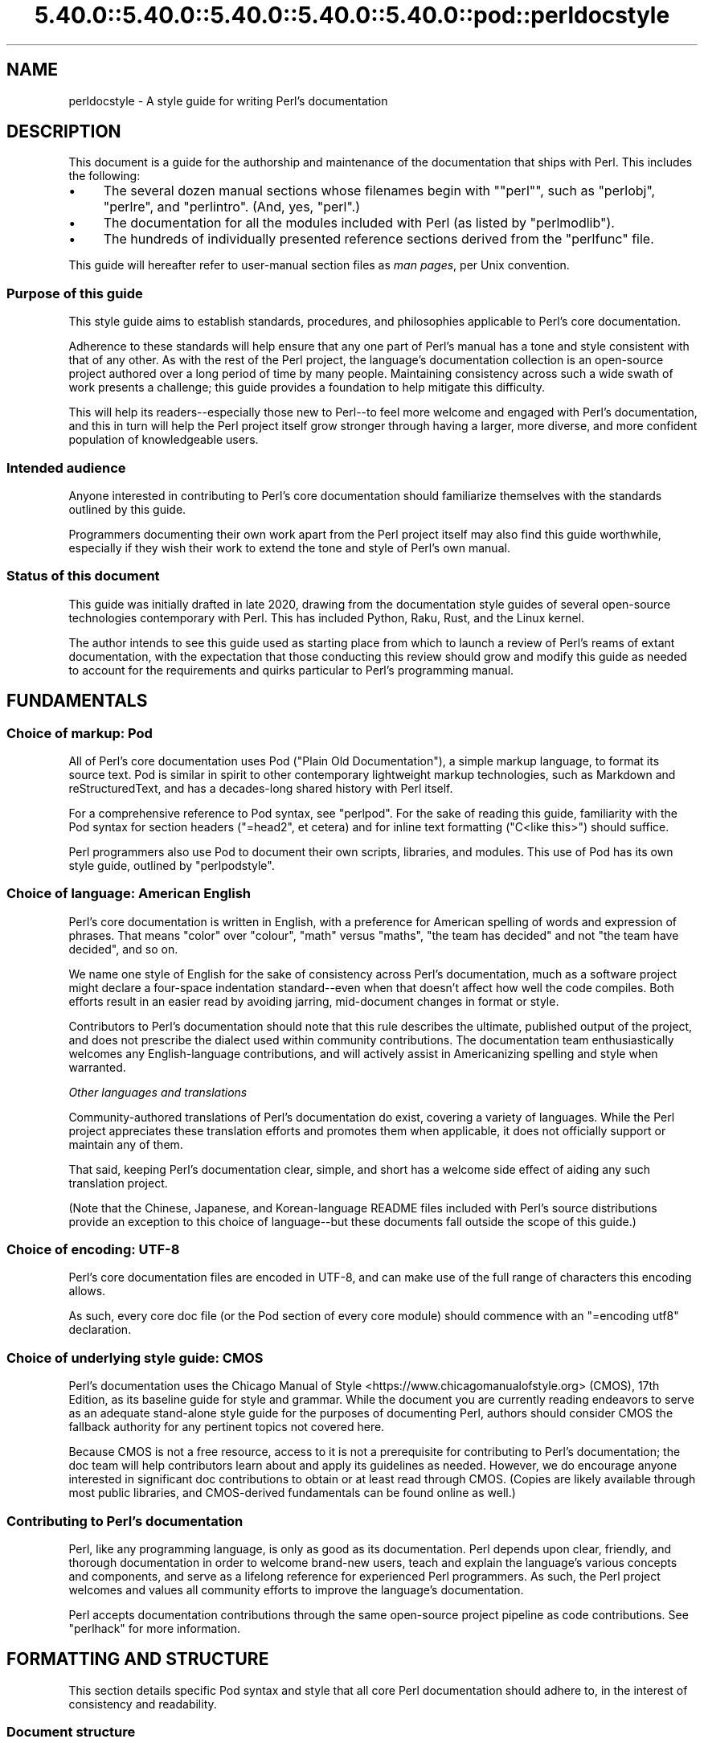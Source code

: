 .\" Automatically generated by Pod::Man 5.0102 (Pod::Simple 3.45)
.\"
.\" Standard preamble:
.\" ========================================================================
.de Sp \" Vertical space (when we can't use .PP)
.if t .sp .5v
.if n .sp
..
.de Vb \" Begin verbatim text
.ft CW
.nf
.ne \\$1
..
.de Ve \" End verbatim text
.ft R
.fi
..
.\" \*(C` and \*(C' are quotes in nroff, nothing in troff, for use with C<>.
.ie n \{\
.    ds C` ""
.    ds C' ""
'br\}
.el\{\
.    ds C`
.    ds C'
'br\}
.\"
.\" Escape single quotes in literal strings from groff's Unicode transform.
.ie \n(.g .ds Aq \(aq
.el       .ds Aq '
.\"
.\" If the F register is >0, we'll generate index entries on stderr for
.\" titles (.TH), headers (.SH), subsections (.SS), items (.Ip), and index
.\" entries marked with X<> in POD.  Of course, you'll have to process the
.\" output yourself in some meaningful fashion.
.\"
.\" Avoid warning from groff about undefined register 'F'.
.de IX
..
.nr rF 0
.if \n(.g .if rF .nr rF 1
.if (\n(rF:(\n(.g==0)) \{\
.    if \nF \{\
.        de IX
.        tm Index:\\$1\t\\n%\t"\\$2"
..
.        if !\nF==2 \{\
.            nr % 0
.            nr F 2
.        \}
.    \}
.\}
.rr rF
.\" ========================================================================
.\"
.IX Title "5.40.0::5.40.0::5.40.0::5.40.0::5.40.0::pod::perldocstyle 3"
.TH 5.40.0::5.40.0::5.40.0::5.40.0::5.40.0::pod::perldocstyle 3 2024-12-14 "perl v5.40.0" "Perl Programmers Reference Guide"
.\" For nroff, turn off justification.  Always turn off hyphenation; it makes
.\" way too many mistakes in technical documents.
.if n .ad l
.nh
.SH NAME
perldocstyle \- A style guide for writing Perl's documentation
.SH DESCRIPTION
.IX Header "DESCRIPTION"
This document is a guide for the authorship and maintenance of the
documentation that ships with Perl. This includes the following:
.IP \(bu 4
The several dozen manual sections whose filenames begin with "\f(CW\*(C`perl\*(C'\fR",
such as \f(CW\*(C`perlobj\*(C'\fR, \f(CW\*(C`perlre\*(C'\fR, and \f(CW\*(C`perlintro\*(C'\fR. (And, yes, \f(CW\*(C`perl\*(C'\fR.)
.IP \(bu 4
The documentation for all the modules included with Perl (as listed by
\&\f(CW\*(C`perlmodlib\*(C'\fR).
.IP \(bu 4
The hundreds of individually presented reference sections derived from
the \f(CW\*(C`perlfunc\*(C'\fR file.
.PP
This guide will hereafter refer to user-manual section files as \fIman
pages\fR, per Unix convention.
.SS "Purpose of this guide"
.IX Subsection "Purpose of this guide"
This style guide aims to establish standards, procedures, and philosophies
applicable to Perl's core documentation.
.PP
Adherence to these standards will help ensure that any one part of
Perl's manual has a tone and style consistent with that of any other. As
with the rest of the Perl project, the language's documentation
collection is an open-source project authored over a long period of time
by many people. Maintaining consistency across such a wide swath of work
presents a challenge; this guide provides a foundation to help mitigate
this difficulty.
.PP
This will help its readers\-\-especially those new to Perl\-\-to feel
more welcome and engaged with Perl's documentation, and this in turn
will help the Perl project itself grow stronger through having a larger,
more diverse, and more confident population of knowledgeable users.
.SS "Intended audience"
.IX Subsection "Intended audience"
Anyone interested in contributing to Perl's core documentation should
familiarize themselves with the standards outlined by this guide.
.PP
Programmers documenting their own work apart from the Perl project
itself may also find this guide worthwhile, especially if they wish
their work to extend the tone and style of Perl's own manual.
.SS "Status of this document"
.IX Subsection "Status of this document"
This guide was initially drafted in late 2020, drawing from the
documentation style guides of several open-source technologies
contemporary with Perl. This has included Python, Raku, Rust, and the
Linux kernel.
.PP
The author intends to see this guide used as starting place from
which to launch a review of Perl's reams of extant documentation, with
the expectation that those conducting this review should grow and modify
this guide as needed to account for the requirements and quirks
particular to Perl's programming manual.
.SH FUNDAMENTALS
.IX Header "FUNDAMENTALS"
.SS "Choice of markup: Pod"
.IX Subsection "Choice of markup: Pod"
All of Perl's core documentation uses Pod ("Plain Old Documentation"), a
simple markup language, to format its source text. Pod is similar in
spirit to other contemporary lightweight markup technologies, such as
Markdown and reStructuredText, and has a decades-long shared history
with Perl itself.
.PP
For a comprehensive reference to Pod syntax, see \f(CW\*(C`perlpod\*(C'\fR.
For the sake of reading this guide, familiarity with the Pod syntax for
section headers (\f(CW\*(C`=head2\*(C'\fR, et cetera) and for inline text formatting
(\f(CW\*(C`C<like this>\*(C'\fR) should suffice.
.PP
Perl programmers also use Pod to document their own scripts, libraries,
and modules. This use of Pod has its own style guide, outlined by
\&\f(CW\*(C`perlpodstyle\*(C'\fR.
.SS "Choice of language: American English"
.IX Subsection "Choice of language: American English"
Perl's core documentation is written in English, with a preference for
American spelling of words and expression of phrases. That means "color"
over "colour", "math" versus "maths", "the team has decided" and not
"the team have decided", and so on.
.PP
We name one style of English for the sake of consistency across Perl's
documentation, much as a software project might declare a four-space
indentation standard\-\-even when that doesn't affect how well the code
compiles. Both efforts result in an easier read by avoiding jarring,
mid-document changes in format or style.
.PP
Contributors to Perl's documentation should note that this rule
describes the ultimate, published output of the project, and does not
prescribe the dialect used within community contributions. The
documentation team enthusiastically welcomes any English-language
contributions, and will actively assist in Americanizing spelling and
style when warranted.
.PP
\fIOther languages and translations\fR
.IX Subsection "Other languages and translations"
.PP
Community-authored translations of Perl's documentation do exist,
covering a variety of languages. While the Perl project appreciates
these translation efforts and promotes them when applicable, it does not
officially support or maintain any of them.
.PP
That said, keeping Perl's documentation clear, simple, and short has a
welcome side effect of aiding any such translation project.
.PP
(Note that the Chinese, Japanese, and Korean-language README files
included with Perl's source distributions provide an exception to this
choice of language\-\-but these documents fall outside the scope of this
guide.)
.SS "Choice of encoding: UTF\-8"
.IX Subsection "Choice of encoding: UTF-8"
Perl's core documentation files are encoded in UTF\-8, and can make use
of the full range of characters this encoding allows.
.PP
As such, every core doc file (or the Pod section of every core module)
should commence with an \f(CW\*(C`=encoding utf8\*(C'\fR declaration.
.SS "Choice of underlying style guide: CMOS"
.IX Subsection "Choice of underlying style guide: CMOS"
Perl's documentation uses the Chicago Manual of
Style <https://www.chicagomanualofstyle.org> (CMOS), 17th Edition, as
its baseline guide for style and grammar. While the document you are
currently reading endeavors to serve as an adequate stand-alone style guide
for the purposes of documenting Perl, authors should consider CMOS the
fallback authority for any pertinent topics not covered here.
.PP
Because CMOS is not a free resource, access to it is not a prerequisite
for contributing to Perl's documentation; the doc team will help
contributors learn about and apply its guidelines as needed. However, we
do encourage anyone interested in significant doc contributions to
obtain or at least read through CMOS. (Copies are likely available
through most public libraries, and CMOS-derived fundamentals can be
found online as well.)
.SS "Contributing to Perl's documentation"
.IX Subsection "Contributing to Perl's documentation"
Perl, like any programming language, is only as good as its
documentation. Perl depends upon clear, friendly, and thorough
documentation in order to welcome brand-new users, teach and explain the
language's various concepts and components, and serve as a lifelong
reference for experienced Perl programmers. As such, the Perl project
welcomes and values all community efforts to improve the language's
documentation.
.PP
Perl accepts documentation contributions through the same open-source
project pipeline as code contributions. See \f(CW\*(C`perlhack\*(C'\fR for
more information.
.SH "FORMATTING AND STRUCTURE"
.IX Header "FORMATTING AND STRUCTURE"
This section details specific Pod syntax and style that all core Perl
documentation should adhere to, in the interest of consistency and
readability.
.SS "Document structure"
.IX Subsection "Document structure"
Each individual work of core Perl documentation, whether contained
within a \f(CW\*(C`.pod\*(C'\fR file or in the Pod section of a standard code module,
patterns its structure after a number of long-time Unix man page
conventions. (Hence this guide's use of "man page" to refer to any one
self-contained part of Perl's documentation.)
.PP
Adhering to these conventions helps Pod formatters present a Perl man
page's content in different contexts\-\-whether a terminal, the web, or
even print. Many of the following requirements originate with
\&\f(CW\*(C`perlpodstyle\*(C'\fR, which derives its recommendations in
turn from these well-established practices.
.PP
\fIName\fR
.IX Subsection "Name"
.PP
After its \f(CW\*(C`=encoding utf8\*(C'\fR declaration, a
Perl man page \fImust\fR present a level-one header named "NAME" (literally),
followed by a paragraph containing the page's name and a very brief
description.
.PP
The first few lines of a notional page named \f(CW\*(C`perlpodexample\*(C'\fR:
.PP
.Vb 1
\&    =encoding utf8
\&
\&    =head1 NAME
\&
\&    perlpodexample \- An example of formatting a manual page\*(Aqs title line
.Ve
.PP
\fIDescription and synopsis\fR
.IX Subsection "Description and synopsis"
.PP
Most Perl man pages also contain a DESCRIPTION section featuring a
summary of, or introduction to, the document's content and purpose.
.PP
This section should also, one way or another, clearly identify the
audience that the page addresses, especially if it has expectations
about the reader's prior knowledge. For example, a man page that dives
deep into the inner workings of Perl's regular expression engine should
state its assumptions up front\-\-and quickly redirect readers who are
instead looking for a more basic reference or tutorial.
.PP
Reference pages, when appropriate, can precede the DESCRIPTION with a
SYNOPSIS section that lists, within one or more code blocks, some very
brief examples of the referenced feature's use. This section should show
a handful of common-case and best-practice examples, rather than an
exhaustive list of every obscure method or alternate syntax available.
.PP
\fIOther sections and subsections\fR
.IX Subsection "Other sections and subsections"
.PP
Pages should conclude, when appropriate, with a SEE ALSO section
containing hyperlinks to relevant sections of Perl's manual, other Unix
man pages, or appropriate web pages. Hyperlink each such cross-reference via
\&\f(CW\*(C`L<...>\*(C'\fR.
.PP
What other sections to include depends entirely upon the topic at hand.
Authors should feel free to include further \f(CW\*(C`=head1\*(C'\fR\-level sections,
whether other standard ones listed by \f(CW\*(C`perlpodstyle\*(C'\fR, or ones specific
to the page's topic; in either case, render these top-level headings in
all-capital letters.
.PP
You may then include as many subsections beneath them as needed to meet
the standards of clarity, accessibility, and cross-reference affinity
suggested elsewhere in this guide.
.PP
\fIAuthor and copyright\fR
.IX Subsection "Author and copyright"
.PP
In most circumstances, Perl's stand-alone man pages\-\-those contained
within \f(CW\*(C`.pod\*(C'\fR files\-\-do not need to include any copyright or license
information about themselves. Their source Pod files are part of Perl's
own core software repository, and that already covers them under the
same copyright and license terms as Perl itself. You do not need to
include additional "LICENSE" or "COPYRIGHT" sections of your own.
.PP
These man pages may optionally credit their primary author, or include a
list of significant contributors, under "AUTHOR" or "CONTRIBUTORS"
headings. Note that the presence of authors' names does not preclude a
given page from writing in a voice consistent with the rest of Perl's
documentation.
.PP
Note that these guidelines do not apply to the core software modules
that ship with Perl. These have their own standards for authorship and
copyright statements, as found in \f(CW\*(C`perlpodstyle\*(C'\fR.
.SS "Formatting rules"
.IX Subsection "Formatting rules"
\fILine length and line wrap\fR
.IX Subsection "Line length and line wrap"
.PP
Each line within a Perl man page's Pod source file should measure 72
characters or fewer in length.
.PP
Please break paragraphs up into blocks of short lines, rather than
"soft wrapping" paragraphs across hundreds of characters with no line
breaks.
.PP
\fICode blocks\fR
.IX Subsection "Code blocks"
.PP
Just like the text around them, all code examples should be as short and
readable as possible, displaying no more complexity than absolutely
necessary to illustrate the concept at hand.
.PP
For the sake of consistency within and across Perl's man pages, all
examples must adhere to the code-layout principles set out by
\&\f(CW\*(C`perlstyle\*(C'\fR.
.PP
Sample code should deviate from these standards only when necessary:
during a demonstration of how Perl disregards whitespace, for example,
or to temporarily switch to two-column indentation for an unavoidably
verbose illustration.
.PP
You may include comments within example code to further clarify or label
the code's behavior in-line. You may also use comments as placeholder
for code normally present but not relevant to the current topic, like
so:
.PP
.Vb 5
\&    while (my $line = <$fh>) {
\&        #
\&        # (Do something interesting with $line here.)
\&        #
\&    }
.Ve
.PP
Even the simplest code blocks often require the use of example
variables and subroutines, whose names you should choose with
care.
.PP
\fIInline code and literals\fR
.IX Subsection "Inline code and literals"
.PP
Within a paragraph of text, use \f(CW\*(C`C<...>\*(C'\fR when quoting or
referring to any bit of Perl code\-\-even if it is only one character
long.
.PP
For instance, when referring within an explanatory paragraph to Perl's
operator for adding two numbers together, you'd write "\f(CW\*(C`C<+>\*(C'\fR".
.PP
\fIFunction names\fR
.IX Subsection "Function names"
.PP
Use \f(CW\*(C`C<...>\*(C'\fR to render all Perl function names in monospace,
whenever they appear in text.
.PP
Unless you need to specifically quote a function call with a list of
arguments, do not follow a function's name in text with a pair of empty
parentheses. That is, when referring in general to Perl's \f(CW\*(C`print\*(C'\fR
function, write it as "\f(CW\*(C`print\*(C'\fR", not "\f(CWprint()\fR".
.PP
\fIFunction arguments\fR
.IX Subsection "Function arguments"
.PP
Represent functions' expected arguments in all-caps, with no sigils, and
using \f(CW\*(C`C<...>\*(C'\fR to render them in monospace. These arguments
should have short names making their nature and purpose clear.
Convention specifies a few ones commonly seen throughout Perl's
documentation:
.IP \(bu 4
EXPR
.Sp
The "generic" argument: any scalar value, or a Perl expression that
evaluates to one.
.IP \(bu 4
ARRAY
.Sp
An array, stored in a named variable.
.IP \(bu 4
HASH
.Sp
A hash, stored in a named variable.
.IP \(bu 4
BLOCK
.Sp
A curly-braced code block, or a subroutine reference.
.IP \(bu 4
LIST
.Sp
Any number of values, stored across any number of variables or
expressions, which the function will "flatten" and treat as a single
list. (And because it can contain any number of variables, it must be
the \fIlast\fR argument, when present.)
.PP
When possible, give scalar arguments names that suggest their purpose
among the arguments. See, for example, \f(CW\*(C`substr\*(C'\fR's
documentation, whose
listed arguments include \f(CW\*(C`EXPR\*(C'\fR, \f(CW\*(C`OFFSET\*(C'\fR, \f(CW\*(C`LENGTH\*(C'\fR, and \f(CW\*(C`REPLACEMENT\*(C'\fR.
.PP
\fIApostrophes, quotes, and dashes\fR
.IX Subsection "Apostrophes, quotes, and dashes"
.PP
In Pod source, use straight quotes, and not "curly quotes":  "Like
 this", not \[u00E2]\[u0080]\[u009C]like this\[u00E2]\[u0080]\[u009D]. The same goes for apostrophes:  Here's a
 positive example, and here\[u00E2]\[u0080]\[u0099]s a negative one.
.PP
Render em dashes as two hyphens\-\-like this:
.PP
.Vb 1
\&    Render em dashes as two hyphens\-\-like this.
.Ve
.PP
Leave it up to formatters to reformat and reshape these punctuation
marks as best fits their respective target media.
.PP
\fIUnix programs and C functions\fR
.IX Subsection "Unix programs and C functions"
.PP
When referring to a Unix program or C function with its own man page
(outside of Perl's documentation), include its manual section number in
parentheses. For example: \f(CWmalloc(3)\fR, or \f(CWmkdir(1)\fR.
.PP
If mentioning this program for the first time within a man page or
section, make it a cross reference, e.g. \f(CW\*(C`L<malloc(3)>\*(C'\fR.
.PP
Do not otherwise style this text.
.PP
\fICross-references and hyperlinks\fR
.IX Subsection "Cross-references and hyperlinks"
.PP
Make generous use of Pod's \f(CW\*(C`L<...>\*(C'\fR syntax to create hyperlinks
to other parts of the current man page, or to other documents entirely
\&\-\- whether elsewhere on the reader's computer, or somewhere on the
internet, via URL.
.PP
Use \f(CW\*(C`L<...>\*(C'\fR to link to another section of the current man page
when mentioning it, and make use of its page-and-section syntax to link to
the most specific section of a separate page within Perl's
documentation. Generally, the first time you refer to a specific
function, program, or concept within a certain page or section, consider
linking to its full documentation.
.PP
Hyperlinks do not supersede other formatting required by this guide; Pod
allows nested text formats, and you should use this feature as needed.
.PP
Here is an example sentence that mentions Perl's \f(CW\*(C`say\*(C'\fR function, with a
link to its documentation section within the \f(CW\*(C`perlfunc\*(C'\fR man page:
.PP
.Vb 2
\&    In version 5.10, Perl added support for the 
\&    L<C<say>|perlfunc/say FILEHANDLE LIST> function.
.Ve
.PP
Note the use of the vertical pipe ("\f(CW\*(C`|\*(C'\fR") to separate how the link will
appear to readers ("\f(CW\*(C`C<say>\*(C'\fR") from the full page-and-section specifier
that the formatter links to.
.PP
\fITables and diagrams\fR
.IX Subsection "Tables and diagrams"
.PP
Pod does not officially support tables. To best present tabular data,
include the table as both HTML and plain-text representations\-\-the
latter as an indented code block. Use \f(CW\*(C`=begin\*(C'\fR / \f(CW\*(C`=end\*(C'\fR directives to
target these tables at \f(CW\*(C`html\*(C'\fR and \f(CW\*(C`text\*(C'\fR Pod formatters, respectively.
For example:
.PP
.Vb 1
\&    =head2 Table of fruits
\&
\&    =begin text
\&
\&     Name           Shape           Color
\&     =====================================
\&     Apple          Round           Red
\&     Banana         Long            Yellow
\&     Pear           Pear\-shaped     Green
\&
\&    =end text
\&
\&    =begin html
\&
\&    <table>
\&    <tr><th>Name</th><th>Shape</th><th>Color</th></tr>
\&    <tr><td>Apple</td><td>Round</td><td>Red</td></tr>
\&    <tr><td>Banana</td><td>Long</td><td>Yellow</td></tr>
\&    <tr><td>Pear</td><td>Pear\-shaped</td><td>Green</td></tr>
\&    </table>
\&
\&    =end html
.Ve
.PP
The same holds true for figures and graphical illustrations. Pod does
not natively support inline graphics, but you can mix HTML \f(CW\*(C`<img>\*(C'\fR tags
with monospaced text-art representations of those images' content.
.PP
Due in part to these limitations, most Perl man pages use neither tables
nor diagrams. Like any other tool in your documentation toolkit,
however, you may consider their inclusion when they would improve an
explanation's clarity without adding to its complexity.
.SS "Adding comments"
.IX Subsection "Adding comments"
Like any other kind of source code, Pod lets you insert comments visible
only to other people reading the source directly, and ignored by the
formatting programs that transform Pod into various human-friendly
output formats (such as HTML or PDF).
.PP
To comment Pod text, use the \f(CW\*(C`=for\*(C'\fR and \f(CW\*(C`=begin\*(C'\fR / \f(CW\*(C`=end\*(C'\fR Pod
directives, aiming them at a (notional) formatter called "\f(CW\*(C`comment\*(C'\fR". A
couple of examples:
.PP
.Vb 2
\&    =for comment Using "=for comment" like this is good for short,
\&    single\-paragraph comments.
\&
\&    =begin comment
\&
\&    If you need to comment out more than one paragraph, use a
\&    =begin/=end block, like this.
\&
\&    None of the text or markup in this whole example would be visible to
\&    someone reading the documentation through normal means, so it\*(Aqs
\&    great for leaving notes, explanations, or suggestions for your
\&    fellow documentation writers.
\&
\&    =end comment
.Ve
.PP
In the tradition of any good open-source project, you should make free
but judicious use of comments to leave in-line "meta-documentation" as
needed for other Perl documentation writers (including your future
self).
.SS "Perlfunc has special rules"
.IX Subsection "Perlfunc has special rules"
The \f(CW\*(C`perlfunc\*(C'\fR man page, an exhaustive reference of every
Perl built-in function, has a handful of formatting rules not seen
elsewhere in Perl's documentation.
.PP
Software used during Perl's build process
(Pod::Functions) parses this page according to certain
rules, in order to build separate man pages for each of Perl's
functions, as well as achieve other indexing effects. As such,
contributors to perlfunc must know about and adhere to its particular
rules.
.PP
Most of the perfunc man page comprises a single list, found under the
header "Alphabetical Listing of Perl Functions". Each function reference is an entry on that
list, made of three parts, in order:
.IP 1. 4
A list of \f(CW\*(C`=item\*(C'\fR lines which each demonstrate, in template format, a
way to call this function. One line should exist for every combination
of arguments that the function accepts (including no arguments at all,
if applicable).
.Sp
If modern best practices prefer certain ways to invoke the function
over others, then those ways should lead the list.
.Sp
The first item of the list should be immediately followed by one or
more \f(CW\*(C`X<...>\*(C'\fR terms listing index-worthy topics; if nothing
else, then the name of the function, with no arguments.
.IP 2. 4
A \f(CW\*(C`=for\*(C'\fR line, directed at \f(CW\*(C`Pod::Functions\*(C'\fR, containing a one-line
description of what the function does. This is written as a phrase, led
with an imperative verb, with neither leading capitalization nor ending
punctuation. Examples include "quote a list of words" and "change a
filename".
.IP 3. 4
The function's definition and reference material, including all
explanatory text and code examples.
.PP
Complex functions that need their text divided into subsections (under
the principles of "Apply section-breaks and examples
generously") may do so by
using sublists, with \f(CW\*(C`=item\*(C'\fR elements as header text.
.PP
A fictional function "\f(CW\*(C`myfunc\*(C'\fR", which takes a list as an optional
argument, might have an entry in perlfunc shaped like this:
.PP
.Vb 2
\&    =item myfunc LIST
\&    X<myfunc>
\&
\&    =item myfunc
\&
\&    =for Pod::Functions demonstrate a function\*(Aqs perlfunc section 
\&
\&    [ Main part of function definition goes here, with examples ]
\&
\&    =over
\&
\&    =item Legacy uses
\&
\&    [ Examples of deprecated syntax still worth documenting ]
\&
\&    =item Security considerations
\&
\&    [ And so on... ]
\&
\&    =back
.Ve
.SH "TONE AND STYLE"
.IX Header "TONE AND STYLE"
.SS "Apply one of the four documentation modes"
.IX Subsection "Apply one of the four documentation modes"
Aside from "meta" documentation such as \f(CW\*(C`perlhist\*(C'\fR or \f(CW\*(C`perlartistic\*(C'\fR,
each of Perl's man pages should conform to one of the four documentation
"modes" suggested by \fIThe Documentation System\fR by Daniele
Procida <https://documentation.divio.com>. These include tutorials,
cookbooks, explainers, and references\-\-terms that we define in further
detail below.
.PP
Each mode of documentation speaks to a different audience\-\-not just
people of different backgrounds and skill levels, but individual readers
whose needs from language documentation can shift depending upon
context. For example, a programmer with plenty of time to learn a new
concept about Perl can ease into a tutorial about it, and later expand
their knowledge further by studying an explainer. Later, that same
programmer, wading knee-deep in live code and needing only to look up
some function's exact syntax, will want to reach for a reference page
instead.
.PP
Perl's documentation must strive to meet these different situational
expectations by limiting each man page to a single mode. This helps
writers ensure they provide readers with the documentation needed or
expected, despite ever-evolving situations.
.PP
\fITutorial\fR
.IX Subsection "Tutorial"
.PP
A tutorial man page focuses on \fBlearning\fR, ideally by \fIdoing\fR. It
presents the reader with small, interesting examples that allow them to
follow along themselves using their own Perl interpreter. The tutorial
inspires comprehension by letting its readers immediately experience
(and experiment on) the concept in question. Examples include
\&\f(CW\*(C`perlxstut\*(C'\fR, \f(CW\*(C`perlpacktut\*(C'\fR, and
\&\f(CW\*(C`perlretut\*(C'\fR.
.PP
Tutorial man pages must strive for a welcoming and reassuring tone from
their outset; they may very well be the first things that a newcomer to
Perl reads, playing a significant role in whether they choose
to stick around. Even an experienced programmer can benefit from the
sense of courage imparted by a strong tutorial about a more advanced
topic. After completing a tutorial, a reader should feel like they've
been led from zero knowledge of its topic to having an invigorating
spark of basic understanding, excited to learn more and experiment
further.
.PP
Tutorials can certainly use real-world examples when that helps make for
clear, relatable demonstrations, so long as they keep the focus on
teaching\-\-more practical problem-solving should be left to the realm
of cookbooks (as described below). Tutorials also needn't concern
themselves with explanations into why or how things work beneath the
surface, or explorations of alternate syntaxes and solutions; these are
better handled by explainers and reference pages.
.PP
\fICookbook\fR
.IX Subsection "Cookbook"
.PP
A cookbook man page focuses on \fBresults\fR. Just like its name suggests,
it presents succinct, step-by-step solutions to a variety of real-world
problems around some topic. A cookbook's code examples serve less to
enlighten and more to provide quick, paste-ready solutions that the
reader can apply immediately to the situation facing them.
.PP
A Perl cookbook demonstrates ways that all the tools and techniques
explained elsewhere can work together in order to achieve practical
results. Any explanation deeper than that belongs in explainers and
reference pages, instead. (Certainly, a cookbook can cross-reference
other man pages in order to satisfy the curiosity of readers who, with
their immediate problems solved, wish to learn more.)
.PP
The most prominent cookbook pages that ship with Perl itself are its
many FAQ pages, in particular \f(CW\*(C`perlfaq4\*(C'\fR and up, which provide short
solutions to practical questions in question-and-answer style.
\&\f(CW\*(C`perlunicook\*(C'\fR shows another example, containing a bevy of practical code
snippets for a variety of internationally minded text manipulations.
.PP
(An aside: \fIThe Documentation System\fR calls this mode "how-to", but
Perl's history of creative cuisine prefers the more kitchen-ready term
that we employ here.)
.PP
\fIReference\fR
.IX Subsection "Reference"
.PP
A reference page focuses on \fBdescription\fR. Austere, uniform, and
succinct, reference pages\-\-often arranged into a whole section of
mutually similar subpages\-\-lend themselves well to "random access" by
a reader who knows precisely what knowledge they need, requiring only
the minimum amount of information before returning to the task at hand.
.PP
Perl's own best example of a reference work is \f(CW\*(C`perlfunc\*(C'\fR, the
sprawling man page that details the operation of every function built
into Perl, with each function's documentation presenting the same kinds
of information in the same order as every other. For an example of a
shorter reference on a single topic, look at \f(CW\*(C`perlreref\*(C'\fR.
.PP
Module documentation\-\-including that of all the modules listed in
\&\f(CW\*(C`perlmodlib\*(C'\fR\-\-also counts as reference. They follow
precepts similar to those laid down by the \f(CW\*(C`perlpodstyle\*(C'\fR man page, such
as opening with an example-laden "SYNOPSIS" section, or featuring a
"METHODS" section that succinctly lists and defines an object-oriented
module's public interface.
.PP
\fIExplainer\fR
.IX Subsection "Explainer"
.PP
Explainer pages focus on \fBdiscussion\fR. Each explainer dives as deep as
needed into some Perl-relevant topic, taking all the time and space
needed to give the reader a thorough understanding of it. Explainers
mean to impart knowledge through study. They don't assume that the
student has a Perl interpreter fired up and hungry for immediate examples
(as with a tutorial), or specific Perl problems that they need quick
answers for (which cookbooks and reference pages can help with).
.PP
Outside of its reference pages, most of Perl's manual belongs to this
mode. This includes the majority of the man pages whose names start with
"\f(CW\*(C`perl\*(C'\fR". A fine example is \f(CW\*(C`perlsyn\*(C'\fR, the Perl Syntax page, which
explores the whys and wherefores of Perl's unique syntax in a
wide-ranging discussion laden with many references to the language's
history, culture, and driving philosophies.
.PP
Perl's explainer pages give authors a chance to explore Perl's penchant
for TMTOWTDI, illustrating alternate and even
obscure ways to use the language feature under discussion. However, as
the remainder of this guide discusses, the ideal Perl documentation
manages to deliver its message clearly and concisely, and not confuse
mere wordiness for completeness.
.PP
\fIFurther notes on documentation modes\fR
.IX Subsection "Further notes on documentation modes"
.PP
Keep in mind that the purpose of this categorization is not to dictate
content\-\-a very thorough explainer might contain short reference
sections of its own, for example, or a reference page about a very
complex function might resemble an explainer in places (e.g.
\&\f(CW\*(C`open\*(C'\fR). Rather, it makes sure
that the authors and contributors of any given man page agree on what
sort of audience that page addresses.
.PP
If a new or otherwise uncategorized man page presents itself as
resistant to fitting into only one of the four modes, consider breaking
it up into separate pages. That may mean creating a new "\f(CW\*(C`perl[...]\*(C'\fR"
man page, or (in the case of module documentation) making new packages
underneath that module's namespace that serve only to hold additional
documentation. For instance, \f(CW\*(C`Example::Module\*(C'\fR's reference documentation
might include a see-also link to \f(CW\*(C`Example::Module::Cookbook\*(C'\fR.
.PP
Perl's several man pages about Unicode\-\-comprising a short tutorial, a
thorough explainer, a cookbook, and a FAQ\-\-provide a fine example of
spreading a complicated topic across several man pages with different
and clearly indicated purposes.
.SS "Assume readers' intelligence, but not their knowledge"
.IX Subsection "Assume readers' intelligence, but not their knowledge"
Perl has grown a great deal from its humble beginnings as a tool for
people already well versed in C programming and various Unix utilities.
Today, a person learning Perl might come from any social or
technological background, with a range of possible motivations
stretching far beyond system administration.
.PP
Perl's core documentation must recognize this by making as few
assumptions as possible about the reader's prior knowledge. While you
should assume that readers of Perl's documentation are smart, curious,
and eager to learn, you should not confuse this for pre-existing
knowledge about any other technology, or even programming in
general\-\-especially in tutorial or introductory material.
.PP
\fIKeep Perl's documentation about Perl\fR
.IX Subsection "Keep Perl's documentation about Perl"
.PP
Outside of pages tasked specifically with exploring Perl's relationship
with other programming languages, the documentation should keep the
focus on Perl. Avoid drawing analogies to other technologies that the
reader may not have familiarity with.
.PP
For example, when documenting one of Perl's built-in functions, write as
if the reader is now learning about that function for the first time, in
any programming language.
.PP
Choosing to instead compare it to an equivalent or underlying C function
will probably not illuminate much understanding in a contemporary
reader. Worse, this can risk leaving readers unfamiliar with C feeling
locked out from fully understanding of the topic\-\-to say nothing of
readers new to computer programming altogether.
.PP
If, however, that function's ties to its C roots can lead to deeper
understanding with practical applications for a Perl programmer, you may
mention that link after its more immediately useful documentation.
Otherwise, omit this information entirely, leaving it for other
documentation or external articles more concerned with examining Perl's
underlying implementation details.
.PP
\fIDeploy jargon when needed, but define it as well\fR
.IX Subsection "Deploy jargon when needed, but define it as well"
.PP
Domain-specific jargon has its place, especially within documentation.
However, if a man page makes use of jargon that a typical reader might
not already know, then that page should make an effort to define the
term in question early\-on\-\-either explicitly, or via cross reference.
.PP
For example, Perl loves working with filehandles, and as such that word
appears throughout its documentation. A new Perl programmer arriving at
a man page for the first time is quite likely to have no idea what a
"filehandle" is, though. Any Perl man page mentioning filehandles
should, at the very least, hyperlink that term to an explanation
elsewhere in Perl's documentation. If appropriate\-\-for example, in the
lead-in to \f(CW\*(C`open\*(C'\fR function's detailed reference\-\-it can also include a very short in-place
definition of the concept for the reader's convenience.
.SS "Use meaningful variable and symbol names in examples"
.IX Subsection "Use meaningful variable and symbol names in examples"
When quickly sketching out examples, English-speaking programmers have a
long tradition of using short nonsense words as placeholders for
variables and other symbols\-\-such as the venerable \f(CW\*(C`foo\*(C'\fR, \f(CW\*(C`bar\*(C'\fR, and
\&\f(CW\*(C`baz\*(C'\fR. Example code found in a programming language's official,
permanent documentation, however, can and should make an effort to
provide a little more clarity through specificity.
.PP
Whenever possible, code examples should give variables, classes, and
other programmer-defined symbols names that clearly demonstrate their
function and their relationship to one another. For example, if an
example requires that one class show an "is-a" relationship with
another, consider naming them something like \f(CW\*(C`Apple\*(C'\fR and \f(CW\*(C`Fruit\*(C'\fR, rather
than \f(CW\*(C`Foo\*(C'\fR and \f(CW\*(C`Bar\*(C'\fR. Similarly, sample code creating an instance of
that class would do better to name it \f(CW$apple\fR, rather than \f(CW$baz\fR.
.PP
Even the simplest examples benefit from clear language using concrete
words. Prefer a construct like \f(CW\*(C`for my $item (@items) { ... }\*(C'\fR over
\&\f(CW\*(C`for my $blah (@blah) { ... }\*(C'\fR.
.SS "Write in English, but not just for English-speakers"
.IX Subsection "Write in English, but not just for English-speakers"
While this style guide does specify American English as the
documentation's language for the sake of internal consistency, authors
should avoid cultural or idiomatic references available only to
English-speaking Americans (or any other specific culture or society).
As much as possible, the language employed by Perl's core documentation
should strive towards cultural universality, if not neutrality. Regional
turns of phrase, examples drawing on popular-culture knowledge, and
other rhetorical techniques of that nature should appear sparingly, if
at all.
.PP
Authors should feel free to let more freewheeling language flourish in
"second-order" documentation about Perl, like books, blog entries, and
magazine articles, published elsewhere and with a narrower readership in
mind. But Perl's own docs should use language as accessible and
welcoming to as wide an audience as possible.
.SS "Omit placeholder text or commentary"
.IX Subsection "Omit placeholder text or commentary"
Placeholder text does not belong in the documentation that ships with
Perl. No section header should be followed by text reading only "Watch
this space", "To be included later", or the like. While Perl's source
files may shift and alter as much as any other actively maintained
technology, each released iteration of its technology should feel
complete and self-contained, with no such future promises or other loose
ends visible.
.PP
Take advantage of Perl's regular release cycle. Instead of cluttering
the docs with flags promising more information later\-\-the presence of
which do not help readers at all today\-\-the documentation's
maintenance team should treat any known documentation absences as an
issue to address like any other in the Perl project. Let Perl's
contributors, testers, and release engineers address that need, and
resist the temptation to insert apologies, which have all the utility in
documentation as undeleted debug messages do in production code.
.SS "Apply section-breaks and examples generously"
.IX Subsection "Apply section-breaks and examples generously"
No matter how accessible their tone, the sight of monolithic blocks of
text in technical documentation can present a will-weakening challenge
for the reader. Authors can improve this situation through breaking long
passages up into subsections with short, meaningful headers.
.PP
Since every section-header in Pod also acts as a potential end-point for
a cross-reference (made via Pod's \f(CW\*(C`L<...>\*(C'\fR syntax), putting
plenty of subsections in your documentation lets other man pages more
precisely link to a particular topic. This creates hyperlinks directly
to the most appropriate section rather than to the whole page in
general, and helps create a more cohesive sense of a rich, consistent,
and interrelated manual for readers.
.PP
Among the four documentation modes, sections belong more naturally in
tutorials and explainers. The step-by-step instructions of cookbooks, or
the austere definitions of reference pages, usually have no room for
them. But authors can always make exceptions for unusually complex
concepts that require further breakdown for clarity's sake.
.PP
Example code, on the other hand, can be a welcome addition to any mode
of documentation. Code blocks help break up a man page visually,
reassuring the reader that no matter how deep the textual explanation
gets, they are never far from another practical example showing how it
all comes together using a small, easy-to-read snippet of tested Perl
code.
.SS "Lead with common cases and best practices"
.IX Subsection "Lead with common cases and best practices"
Perl famously gives programmers more than one way to do things. Like any
other long-lived programming language, Perl has also built up a large,
community-held notion of best practices, blessing some ways to do things
as better than others, usually for the sake of more maintainable code.
.PP
\fIShow the better ways first\fR
.IX Subsection "Show the better ways first"
.PP
Whenever it needs to show the rules for a technique which Perl provides
many avenues for, the documentation should always lead with best
practices. And when discussing some part of the Perl toolkit with many
applications, the docs should begin with a demonstration of its
application to the most common cases.
.PP
The \f(CW\*(C`open\*(C'\fR function, for example, has myriad potential uses within Perl
programs, but \fImost of the time\fR programmers\-\-and especially those new
to Perl\-\-turn to this reference because they simply wish to open a
file for reading or writing. For this reason, \f(CW\*(C`open\*(C'\fR's documentation
begins there, and only descends into the function's more obscure uses
after thoroughly documenting and demonstrating how it works in the
common case. Furthermore, while engaging in this demonstration, the
\&\f(CW\*(C`open\*(C'\fR documentation does not burden the reader right away with detailed
explanations about calling \f(CW\*(C`open\*(C'\fR via any route other than the
best-practice, three-argument style.
.PP
\fIShow the lesser ways when needed\fR
.IX Subsection "Show the lesser ways when needed"
.PP
Sometimes, thoroughness demands documentation of deprecated techniques.
For example, a certain Perl function might have an alternate syntax now
considered outmoded and no longer best-practice, but which a maintainer
of a legacy project might quite reasonably encounter when exploring old
code. In this case, these features deserve documentation, but couched in
clarity that modern Perl avoids such structures, and does not recommend
their use in new projects.
.PP
Another way to look at this philosophy (and one borrowed from our
friends <https://devguide.python.org/documenting/#affirmative-tone> on
Python's documentation team) involves writing while sympathizing with a
programmer new to Perl, who may feel uncertain about learning a complex
concept. By leading that concept's main documentation with clear,
positive examples, we can immediately give these readers a simple and
true picture of how it works in Perl, and boost their own confidence to
start making use of this new knowledge. Certainly we should include
alternate routes and admonitions as reasonably required, but we needn't
emphasize them. Trust the reader to understand the basics quickly, and
to keep reading for a deeper understanding if they feel so driven.
.SS "Document Perl's present"
.IX Subsection "Document Perl's present"
Perl's documentation should stay focused on Perl's present behavior,
with a nod to future directions.
.PP
\fIRecount the past only when necessary\fR
.IX Subsection "Recount the past only when necessary"
.PP
When some Perl feature changes its behavior, documentation about
that feature should change too, and just as definitively. The docs have
no obligation to keep descriptions of past behavior hanging around, even if
attaching clauses like "Prior to version 5.10, [...]".
.PP
Since Perl's core documentation is part of Perl's source distribution,
it enjoys the same benefits of versioning and version-control as the
source code of Perl itself. Take advantage of this, and update the text
boldly when needed. Perl's history remains safe, even when you delete or
replace outdated information from the current version's docs.
.PP
Perl's docs can acknowledge or discuss former behavior when warranted,
including notes that some feature appeared in the language as of some
specific version number. Authors should consider applying principles
similar to those for deprecated techniques, as described above: make the information present, but not
prominent.
.PP
Otherwise, keep the past in the past. A manual uncluttered with
outdated instruction stays more succinct and relevant.
.PP
\fIDescribe the uncertain future with care\fR
.IX Subsection "Describe the uncertain future with care"
.PP
Perl features marked as "experimental"\-\-those that generate warnings
when used in code not invoking the \f(CW\*(C`experimental\*(C'\fR
pragma\-\-deserve documentation, but only in certain contexts, and even
then with caveats. These features represent possible new directions for
Perl, but they have unstable interfaces and uncertain future presence.
.PP
The documentation should take both implications of "experimental"
literally. It should not discourage these features' use by programmers
who wish to try out new features in projects that can risk their
inherent instability; this experimentation can help Perl grow and
improve. By the same token, the docs should downplay these features' use
in just about every other context.
.PP
Introductory or overview material should omit coverage of experimental
features altogether.
.PP
More thorough reference materials or explanatory articles can include
experimental features, but needs to clearly mark them as such, and not
treat them with the same prominence as Perl's stable features. Using
unstable features seldom coincides with best practices, and
documentation that puts best practices first should reflect this.
.SS "The documentation speaks with one voice"
.IX Subsection "The documentation speaks with one voice"
Even though it comes from many hands and minds, criss-crossing through
the many years of Perl's lifetime, the language's documentation should
speak with a single, consistent voice. With few exceptions, the docs
should avoid explicit first-person-singular statements, or similar
self-reference to any individual's contributor's philosophies or
experiences.
.PP
Perl did begin life as a deeply personal expression by a single
individual, and this famously carried through the first revisions of its
documentation as well. Today, Perl's community understands that the
language's continued development and support comes from many people
working in concert, rather than any one person's vision or effort. Its
documentation should not pretend otherwise.
.PP
The documentation should, however, carry forward the best tradition that
Larry Wall set forth in the language's earliest days: Write both
economically and with a humble, subtle wit, resulting in a technical
manual that mixes concision with a friendly approachability. It avoids
the dryness that one might expect from technical documentation, while
not leaning so hard into overt comedy as to distract and confuse from
the nonetheless-technical topics at hand.
.PP
Like the best written works, Perl's documentation has a soul. Get
familiar with it as a reader to internalize its voice, and then find
your own way to express it in your own contributions. Writing clearly,
succinctly, and with knowledge of your audience's expectations will get
you most of the way there, in the meantime.
.PP
Every line in the docs\-\-whether English sentence or Perl
statement\-\-should serve the purpose of bringing understanding to the
reader. Should a sentence exist mainly to make a wry joke that doesn't
further the reader's knowledge of Perl, set it aside, and consider
recasting it into a personal blog post or other article instead.
.PP
Write with a light heart, and a miserly hand.
.SH "INDEX OF PREFERRED TERMS"
.IX Header "INDEX OF PREFERRED TERMS"
As noted above, this guide
"inherits" all the preferred terms listed in the Chicago Manual of
Style, 17th edition, and adds the following terms of particular interest
to Perl documentation.
.IP "built-in function" 4
.IX Item "built-in function"
Not "builtin".
.IP Darwin 4
.IX Item "Darwin"
See macOS.
.IP macOS 4
.IX Item "macOS"
Use this term for Apple's operating system instead of "Mac OS X" or
variants thereof.
.Sp
This term is also preferable to "Darwin", unless one needs to refer
to macOS's Unix layer specifically.
.IP "man page" 4
.IX Item "man page"
One unit of Unix-style documentation. Not "manpage". Preferable to "manual page".
.IP "Perl; perl" 4
.IX Item "Perl; perl"
The name of the programming language is Perl, with a leading capital
"P", and the remainder in lowercase. (Never "PERL".)
.Sp
The interpreter program that reads and executes Perl code is named
"\f(CW\*(C`perl\*(C'\fR", in lowercase and in monospace (as with any other command
name).
.Sp
Generally, unless you are specifically writing about the
command-line \f(CW\*(C`perl\*(C'\fR program (as, for example, \f(CW\*(C`perlrun\*(C'\fR
does), use "Perl" instead.
.IP "Perl 5" 4
.IX Item "Perl 5"
Documentation need not follow Perl's name with a "5", or any other
number, except during discussions of Perl's history, future plans,
or explicit comparisons between major Perl versions.
.Sp
Before 2019, specifying "Perl 5" was sometimes needed to distinguish
the language from Perl 6. With the latter's renaming to "Raku", this
practice became unnecessary.
.IP "Perl 6" 4
.IX Item "Perl 6"
See Raku.
.IP "Perl 5 Porters, the; porters, the; p5p" 4
.IX Item "Perl 5 Porters, the; porters, the; p5p"
The full name of the team responsible for Perl's ongoing maintenance
and development is "the Perl 5 Porters", and this sobriquet should
be spelled out in the first mention within any one document. It may
thereafter call the team "the porters" or "p5p".
.Sp
Not "Perl5 Porters".
.IP program 4
.IX Item "program"
The most general descriptor for a stand-alone work made out of
executable Perl code. Synonymous with, and preferable to, "script".
.IP Raku 4
.IX Item "Raku"
Perl's "sister language", whose homepage is <https://raku.org>.
.Sp
Previously known as "Perl 6". In 2019, its design team renamed the
language to better reflect its identity as a project independent from
Perl. As such, Perl's documentation should always refer to this language
as "Raku" and not "Perl 6".
.IP script 4
.IX Item "script"
See program.
.IP semicolon 4
.IX Item "semicolon"
Perl code's frequently overlooked punctuation mark. Not "semi-colon".
.IP Unix 4
.IX Item "Unix"
Not "UNIX", "*nix", or "Un*x". Applicable to both the original operating
system from the 1970s as well as all its conceptual descendants. You may
simply write "Unix" and not "a Unix-like operating system" when
referring to a Unix-like operating system.
.SH "SEE ALSO"
.IX Header "SEE ALSO"
.IP \(bu 4
perlpod
.IP \(bu 4
perlpodstyle
.SH AUTHOR
.IX Header "AUTHOR"
This guide was initially drafted by Jason McIntosh
(jmac@jmac.org), under a grant from The Perl Foundation.
.SH "POD ERRORS"
.IX Header "POD ERRORS"
Hey! \fBThe above document had some coding errors, which are explained below:\fR
.IP "Around line 1:" 4
.IX Item "Around line 1:"
This document probably does not appear as it should, because its "=encoding utf8" line calls for an unsupported encoding.  [Pod::Simple::TranscodeDumb v3.45's supported encodings are: ascii ascii-ctrl cp1252 iso\-8859\-1 latin\-1 latin1 null]
.Sp
Couldn't do =encoding utf8: This document probably does not appear as it should, because its "=encoding utf8" line calls for an unsupported encoding.  [Pod::Simple::TranscodeDumb v3.45's supported encodings are: ascii ascii-ctrl cp1252 iso\-8859\-1 latin\-1 latin1 null]
